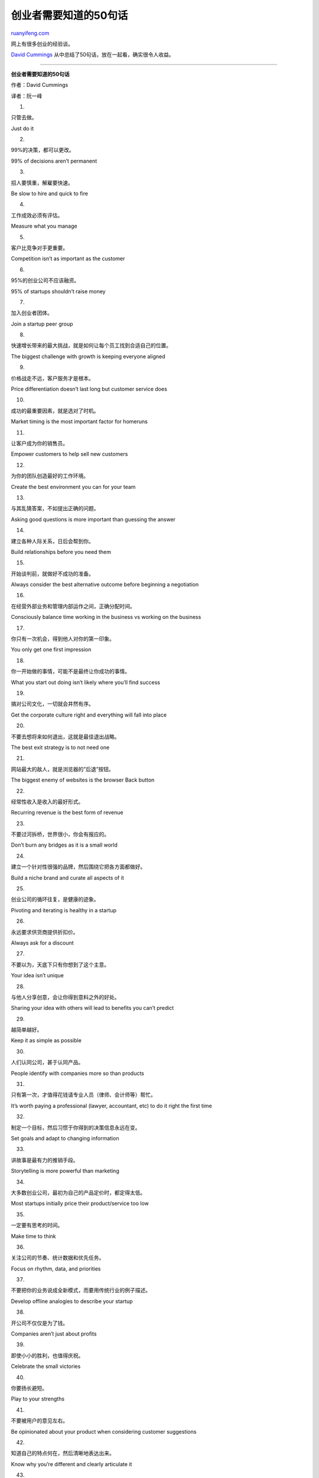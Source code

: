 .. _201009_50_things_every_startup_should_know:

创业者需要知道的50句话
=========================================

`ruanyifeng.com <http://www.ruanyifeng.com/blog/2010/09/50_things_every_startup_should_know.html>`__

网上有很多创业的经验谈。

`David
Cummings <http://davidcummings.org/2010/09/05/50-things-every-startup-should-know/>`__
从中总结了50句话，放在一起看，确实很令人收益。


==================================

**创业者需要知道的50句话**

作者：David Cummings

译者：阮一峰

1.

只管去做。

Just do it

2.

99%的决策，都可以更改。

99% of decisions aren’t permanent

3.

招人要慎重，解雇要快速。

Be slow to hire and quick to fire

4.

工作成效必须有评估。

Measure what you manage

5.

客户比竞争对手更重要。

Competition isn’t as important as the customer

6.

95%的创业公司不应该融资。

95% of startups shouldn’t raise money

7.

加入创业者团体。

Join a startup peer group

8.

快速增长带来的最大挑战，就是如何让每个员工找到合适自己的位置。

The biggest challenge with growth is keeping everyone aligned

9.

价格战走不远，客户服务才是根本。

Price differentiation doesn’t last long but customer service does

10.

成功的最重要因素，就是选对了时机。

Market timing is the most important factor for homeruns

11.

让客户成为你的销售员。

Empower customers to help sell new customers

12.

为你的团队创造最好的工作环境。

Create the best environment you can for your team

13.

与其乱猜答案，不如提出正确的问题。

Asking good questions is more important than guessing the answer

14.

建立各种人际关系，日后会帮到你。

Build relationships before you need them

15.

开始谈判前，就做好不成功的准备。

Always consider the best alternative outcome before beginning a
negotiation

16.

在经营外部业务和管理内部运作之间，正确分配时间。

Consciously balance time working in the business vs working on the
business

17.

你只有一次机会，得到他人对你的第一印象。

You only get one first impression

18.

你一开始做的事情，可能不是最终让你成功的事情。

What you start out doing isn’t likely where you’ll find success

19.

搞对公司文化，一切就会井然有序。

Get the corporate culture right and everything will fall into place

20.

不要去想将来如何退出，这就是最佳退出战略。

The best exit strategy is to not need one

21.

网站最大的敌人，就是浏览器的”后退”按钮。

The biggest enemy of websites is the browser Back button

22.

经常性收入是收入的最好形式。

Recurring revenue is the best form of revenue

23.

不要过河拆桥，世界很小，你会有报应的。

Don’t burn any bridges as it is a small world

24.

建立一个针对性很强的品牌，然后围绕它把各方面都做好。

Build a niche brand and curate all aspects of it

25.

创业公司的循环往复，是健康的迹象。

Pivoting and iterating is healthy in a startup

26.

永远要求供货商提供折扣价。

Always ask for a discount

27.

不要以为，天底下只有你想到了这个主意。

Your idea isn’t unique

28.

与他人分享创意，会让你得到意料之外的好处。

Sharing your idea with others will lead to benefits you can’t predict

29.

越简单越好。

Keep it as simple as possible

30.

人们认同公司，甚于认同产品。

People identify with companies more so than products

31.

只有第一次，才值得花钱请专业人员（律师、会计师等）帮忙。

It’s worth paying a professional (lawyer, accountant, etc) to do it
right the first time

32.

制定一个目标，然后习惯于你得到的决策信息永远在变。

Set goals and adapt to changing information

33.

讲故事是最有力的推销手段。

Storytelling is more powerful than marketing

34.

大多数创业公司，最初为自己的产品定价时，都定得太低。

Most startups initially price their product/service too low

35.

一定要有思考的时间。

Make time to think

36.

关注公司的节奏、统计数据和优先任务。

Focus on rhythm, data, and priorities

37.

不要把你的业务说成全新模式，而要用传统行业的例子描述。

Develop offline analogies to describe your startup

38.

开公司不仅仅是为了钱。

Companies aren’t just about profits

39.

即使小小的胜利，也值得庆祝。

Celebrate the small victories

40.

你要扬长避短。

Play to your strengths

41.

不要被用户的意见左右。

Be opinionated about your product when considering customer suggestions

42.

知道自己的特点何在，然后清晰地表达出来。

Know why you’re different and clearly articulate it

43.

不要闭门造车。

Don’t develop products in a vacuum

44.

与雇员、客户、投资者和社区，保持经常性的沟通。

Regularly communicate with employees, customers, investors, and the
community

45.

所有对你至关重要的人，你都要保持良好关系。

Remove friction for all stakeholders

46.

找不到决策依据，人们会自行编造。

Absent information people make up reasons

47.

人的精力有限，同一时间最多只能干三件事。

It is difficult to concentrate on more than three things at any one time

48.

你雇到什么人，决定了一切。

Employees are the most important stakeholder

49.

没有完美无缺的计划。

No plan is perfect

50.

是你”玩”创业，而不是创业”玩”你。

Consume the startup but don’t let it consume you

（完）

.. note::
    原文地址: http://www.ruanyifeng.com/blog/2010/09/50_things_every_startup_should_know.html 
    作者: 阮一峰 

    编辑: 木书架 http://www.me115.com